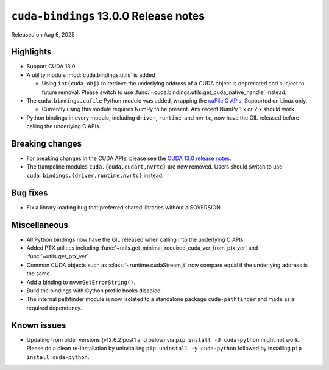 .. SPDX-FileCopyrightText: Copyright (c) 2025 NVIDIA CORPORATION & AFFILIATES. All rights reserved.
.. SPDX-License-Identifier: LicenseRef-NVIDIA-SOFTWARE-LICENSE

.. module:: cuda.bindings

``cuda-bindings`` 13.0.0 Release notes
======================================

Released on Aug 6, 2025


Highlights
----------

* Support CUDA 13.0.

* A utility module :mod:`cuda.bindings.utils` is added

  * Using ``int(cuda_obj)`` to retrieve the underlying address of a CUDA object is deprecated and
    subject to future removal. Please switch to use :func:`~cuda.bindings.utils.get_cuda_native_handle`
    instead.

* The ``cuda.bindings.cufile`` Python module was added, wrapping the
  `cuFile C APIs <https://docs.nvidia.com/gpudirect-storage/api-reference-guide/index.html>`_.
  Supported on Linux only.

  * Currently using this module requires NumPy to be present. Any recent NumPy 1.x or 2.x should work.

* Python bindings in every module, including ``driver``, ``runtime``, and ``nvrtc``, now have the GIL
  released before calling the underlying C APIs.


Breaking changes
----------------

* For breaking changes in the CUDA APIs, please see the `CUDA 13.0 release notes <https://docs.nvidia.com/cuda/cuda-toolkit-release-notes/contents.html>`_.
* The trampoline modules ``cuda.{cuda,cudart,nvrtc}`` are now removed. Users should switch to use ``cuda.bindings.{driver,runtime,nvrtc}`` instead.


Bug fixes
---------

* Fix a library loading bug that preferred shared libraries without a SOVERSION.


Miscellaneous
-------------

* All Python bindings now have the GIL released when calling into the underlying C APIs.
* Added PTX utilities including :func:`~utils.get_minimal_required_cuda_ver_from_ptx_ver` and :func:`~utils.get_ptx_ver`.
* Common CUDA objects such as :class:`~runtime.cudaStream_t` now compare equal if the underlying address is the same.
* Add a binding to ``nvvmGetErrorString()``.
* Build the bindings with Cython profile hooks disabled.
* The internal pathfinder module is now isolated to a standalone package ``cuda-pathfinder`` and made as a required dependency.


Known issues
------------

* Updating from older versions (v12.6.2.post1 and below) via ``pip install -U cuda-python`` might not work. Please do a clean re-installation by uninstalling ``pip uninstall -y cuda-python`` followed by installing ``pip install cuda-python``.

